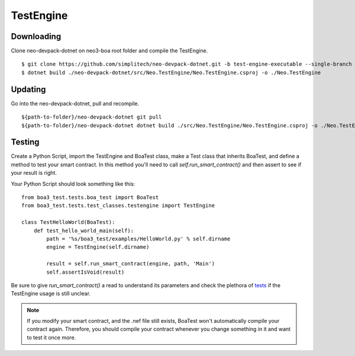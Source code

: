 TestEngine
==========

Downloading
^^^^^^^^^^^

Clone neo-devpack-dotnet on neo3-boa root folder and compile the TestEngine.

::

    $ git clone https://github.com/simplitech/neo-devpack-dotnet.git -b test-engine-executable --single-branch
    $ dotnet build ./neo-devpack-dotnet/src/Neo.TestEngine/Neo.TestEngine.csproj -o ./Neo.TestEngine

Updating
^^^^^^^^

Go into the neo-devpack-dotnet, pull and recompile.

::

    ${path-to-folder}/neo-devpack-dotnet git pull
    ${path-to-folder}/neo-devpack-dotnet dotnet build ./src/Neo.TestEngine/Neo.TestEngine.csproj -o ./Neo.TestEngine

Testing
^^^^^^^

Create a Python Script, import the TestEngine and BoaTest class, make a Test class that inherits BoaTest, and define a
method to test your smart contract. In this method you'll need to call `self.run_smart_contract()` and then assert to
see if your result is right.

Your Python Script should look something like this:

::

    from boa3_test.tests.boa_test import BoaTest
    from boa3_test.tests.test_classes.testengine import TestEngine

    class TestHelloWorld(BoaTest):
        def test_hello_world_main(self):
            path = '%s/boa3_test/examples/HelloWorld.py' % self.dirname
            engine = TestEngine(self.dirname)

            result = self.run_smart_contract(engine, path, 'Main')
            self.assertIsVoid(result)

Be sure to give `run_smart_contract()` a read to understand its parameters and check the plethora of `tests`_ if the
TestEngine usage is still unclear.

.. note::
    If you modify your smart contract, and the .nef file still exists, BoaTest won't automatically compile your contract again. Therefore, you should compile your contract whenever you change something in it and want to test it once more.

.. _tests: https://github.com/CityOfZion/neo3-boa/blob/development/boa3_test/tests/